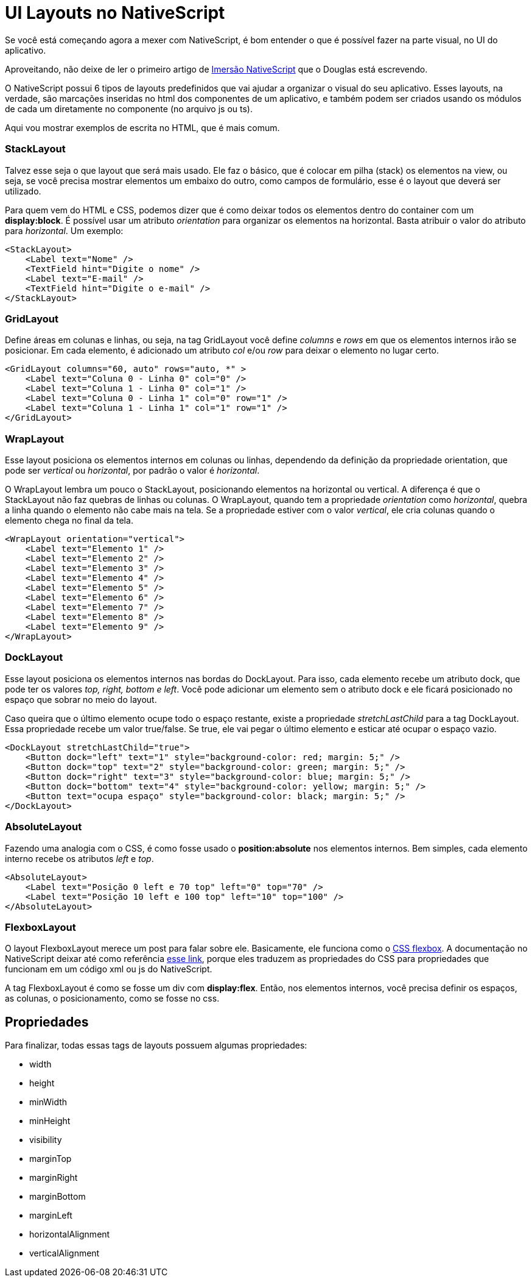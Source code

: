 = UI Layouts no NativeScript

:published_at: 2017-03-19
:hp-tags: Layout, UI
:hp-alt-title: ui-layouts-no-nativescript

Se você está começando agora a mexer com NativeScript, é bom entender o que é possível fazer na parte visual, no UI do aplicativo.

Aproveitando, não deixe de ler o primeiro artigo de https://nativescriptbrasil.github.io/2017/03/14/instalando-nativescript.html[Imersão NativeScript] que o Douglas está escrevendo.

O NativeScript possui 6 tipos de layouts predefinidos que vai ajudar a organizar o visual do seu aplicativo. Esses layouts, na verdade, são marcações inseridas no html dos componentes de um aplicativo, e também podem ser criados usando os módulos de cada um diretamente no componente (no arquivo js ou ts).

Aqui vou mostrar exemplos de escrita no HTML, que é mais comum.

=== StackLayout
Talvez esse seja o que layout que será mais usado. Ele faz o básico, que é colocar em pilha (stack) os elementos na view, ou seja, se você precisa mostrar elementos um embaixo do outro, como campos de formulário, esse é o layout que deverá ser utilizado. 

Para quem vem do HTML e CSS, podemos dizer que é como deixar todos os elementos dentro do container com um *display:block*.
É possível usar um atributo _orientation_ para organizar os elementos na horizontal. Basta atribuir o valor do atributo para _horizontal_.
Um exemplo:

----
<StackLayout>
    <Label text="Nome" />
    <TextField hint="Digite o nome" />
    <Label text="E-mail" />
    <TextField hint="Digite o e-mail" />
</StackLayout>
----

=== GridLayout
Define áreas em colunas e linhas, ou seja, na tag GridLayout você define _columns_ e _rows_ em que os elementos internos irão se posicionar. Em cada elemento, é adicionado um atributo _col_ e/ou _row_ para deixar o elemento no lugar certo.

----
<GridLayout columns="60, auto" rows="auto, *" >
    <Label text="Coluna 0 - Linha 0" col="0" />
    <Label text="Coluna 1 - Linha 0" col="1" />
    <Label text="Coluna 0 - Linha 1" col="0" row="1" />
    <Label text="Coluna 1 - Linha 1" col="1" row="1" />
</GridLayout>
----

=== WrapLayout
Esse layout posiciona os elementos internos em colunas ou linhas, dependendo da definição da propriedade orientation, que pode ser _vertical_ ou _horizontal_, por padrão o valor é _horizontal_.

O WrapLayout lembra um pouco o StackLayout, posicionando elementos na horizontal ou vertical. A diferença é que o StackLayout não faz quebras de linhas ou colunas. O WrapLayout, quando tem a propriedade _orientation_ como _horizontal_, quebra a linha quando o elemento não cabe mais na tela. Se a propriedade estiver com o valor _vertical_, ele cria colunas quando o elemento chega no final da tela.

----
<WrapLayout orientation="vertical">
    <Label text="Elemento 1" />
    <Label text="Elemento 2" />
    <Label text="Elemento 3" />
    <Label text="Elemento 4" />
    <Label text="Elemento 5" />
    <Label text="Elemento 6" />
    <Label text="Elemento 7" />
    <Label text="Elemento 8" />
    <Label text="Elemento 9" />
</WrapLayout>
----

=== DockLayout
Esse layout posiciona os elementos internos nas bordas do DockLayout. Para isso, cada elemento recebe um atributo dock, que pode ter os valores _top, right, bottom e left_. Você pode adicionar um elemento sem o atributo dock e ele ficará posicionado no espaço que sobrar no meio do layout. 

Caso queira que o último elemento ocupe todo o espaço restante, existe a propriedade _stretchLastChild_ para a tag DockLayout. Essa propriedade recebe um valor true/false. Se true, ele vai pegar o último elemento e esticar até ocupar o espaço vazio. 

----
<DockLayout stretchLastChild="true">
    <Button dock="left" text="1" style="background-color: red; margin: 5;" />
    <Button dock="top" text="2" style="background-color: green; margin: 5;" />
    <Button dock="right" text="3" style="background-color: blue; margin: 5;" />
    <Button dock="bottom" text="4" style="background-color: yellow; margin: 5;" />
    <Button text="ocupa espaço" style="background-color: black; margin: 5;" />
</DockLayout>
----

=== AbsoluteLayout
Fazendo uma analogia com o CSS, é como fosse usado o *position:absolute* nos elementos internos. Bem simples, cada elemento interno recebe os atributos _left_ e _top_.

----
<AbsoluteLayout>
    <Label text="Posição 0 left e 70 top" left="0" top="70" />
    <Label text="Posição 10 left e 100 top" left="10" top="100" />
</AbsoluteLayout>
----

=== FlexboxLayout
O layout FlexboxLayout merece um post para falar sobre ele. Basicamente, ele funciona como o https://css-tricks.com/snippets/css/a-guide-to-flexbox/[CSS flexbox]. A documentação no NativeScript deixar até como referência https://css-tricks.com/snippets/css/a-guide-to-flexbox/[esse link], porque eles traduzem as propriedades do CSS para propriedades que funcionam em um código xml ou js do NativeScript.

A tag FlexboxLayout é como se fosse um div com *display:flex*. Então, nos elementos internos, você precisa definir os espaços, as colunas, o posicionamento, como se fosse no css.

== Propriedades
Para finalizar, todas essas tags de layouts possuem algumas propriedades:

* width
* height
* minWidth
* minHeight
* visibility
* marginTop
* marginRight
* marginBottom
* marginLeft
* horizontalAlignment
* verticalAlignment